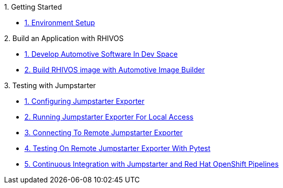.1. Getting Started
** xref:environment.adoc[1. Environment Setup]

.2. Build an Application with RHIVOS
** xref:application.adoc[1. Develop Automotive Software In Dev Space]
** xref:rhivos.adoc[2. Build RHIVOS image with Automotive Image Builder]

.3. Testing with Jumpstarter
** xref:exporter-config.adoc[1. Configuring Jumpstarter Exporter]
** xref:exporter-run.adoc[2. Running Jumpstarter Exporter For Local Access]
** xref:remote-cli.adoc[3. Connecting To Remote Jumpstarter Exporter]
** xref:remote-pytest.adoc[4. Testing On Remote Jumpstarter Exporter With Pytest]
** xref:pipeline.adoc[5. Continuous Integration with Jumpstarter and Red Hat OpenShift Pipelines]
